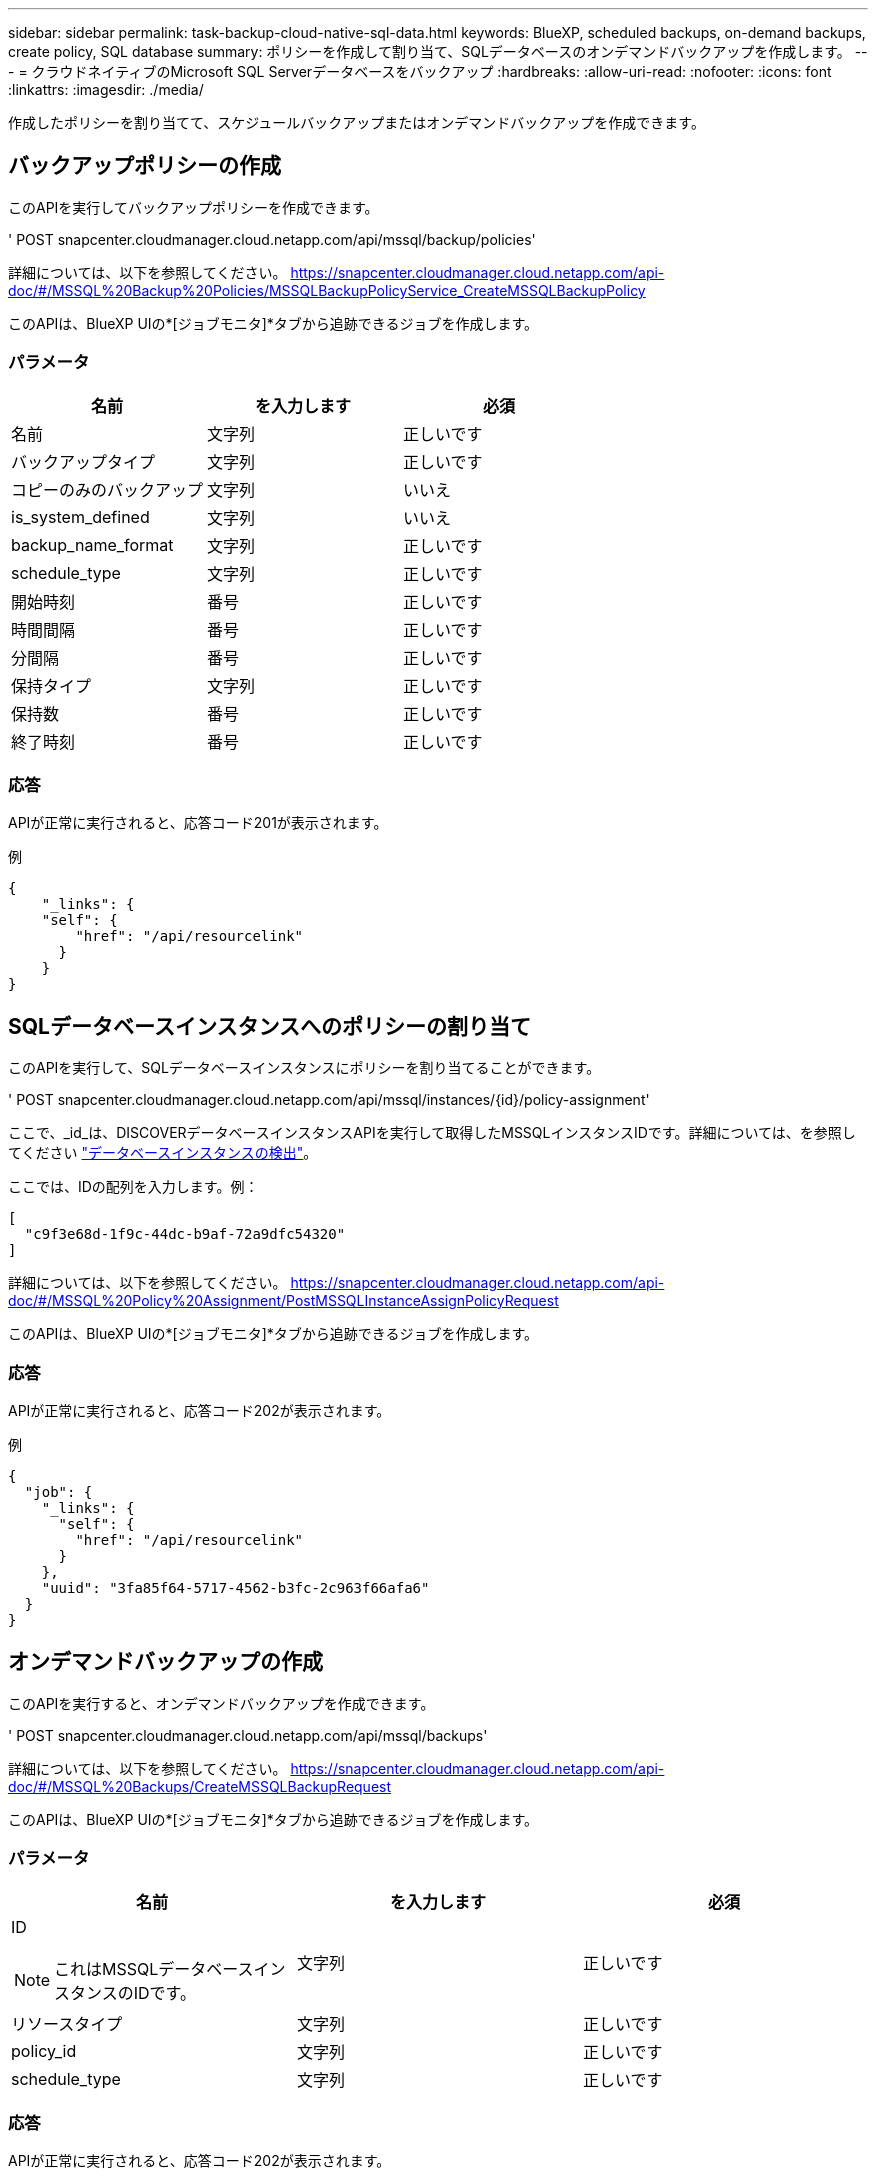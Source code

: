 ---
sidebar: sidebar 
permalink: task-backup-cloud-native-sql-data.html 
keywords: BlueXP, scheduled backups, on-demand backups, create policy, SQL database 
summary: ポリシーを作成して割り当て、SQLデータベースのオンデマンドバックアップを作成します。 
---
= クラウドネイティブのMicrosoft SQL Serverデータベースをバックアップ
:hardbreaks:
:allow-uri-read: 
:nofooter: 
:icons: font
:linkattrs: 
:imagesdir: ./media/


[role="lead"]
作成したポリシーを割り当てて、スケジュールバックアップまたはオンデマンドバックアップを作成できます。



== バックアップポリシーの作成

このAPIを実行してバックアップポリシーを作成できます。

' POST snapcenter.cloudmanager.cloud.netapp.com/api/mssql/backup/policies'

詳細については、以下を参照してください。 https://snapcenter.cloudmanager.cloud.netapp.com/api-doc/#/MSSQL%20Backup%20Policies/MSSQLBackupPolicyService_CreateMSSQLBackupPolicy[]

このAPIは、BlueXP UIの*[ジョブモニタ]*タブから追跡できるジョブを作成します。



=== パラメータ

|===
| 名前 | を入力します | 必須 


 a| 
名前
 a| 
文字列
 a| 
正しいです



 a| 
バックアップタイプ
 a| 
文字列
 a| 
正しいです



 a| 
コピーのみのバックアップ
 a| 
文字列
 a| 
いいえ



 a| 
is_system_defined
 a| 
文字列
 a| 
いいえ



 a| 
backup_name_format
 a| 
文字列
 a| 
正しいです



 a| 
schedule_type
 a| 
文字列
 a| 
正しいです



 a| 
開始時刻
 a| 
番号
 a| 
正しいです



 a| 
時間間隔
 a| 
番号
 a| 
正しいです



 a| 
分間隔
 a| 
番号
 a| 
正しいです



 a| 
保持タイプ
 a| 
文字列
 a| 
正しいです



 a| 
保持数
 a| 
番号
 a| 
正しいです



 a| 
終了時刻
 a| 
番号
 a| 
正しいです

|===


=== 応答

APIが正常に実行されると、応答コード201が表示されます。

例

[listing]
----
{
    "_links": {
    "self": {
        "href": "/api/resourcelink"
      }
    }
}
----


== SQLデータベースインスタンスへのポリシーの割り当て

このAPIを実行して、SQLデータベースインスタンスにポリシーを割り当てることができます。

' POST snapcenter.cloudmanager.cloud.netapp.com/api/mssql/instances/{id}/policy-assignment'

ここで、_id_は、DISCOVERデータベースインスタンスAPIを実行して取得したMSSQLインスタンスIDです。詳細については、を参照してください link:task-add-sqlhost-install-plugin-sql.html#discover-the-database-instances["データベースインスタンスの検出"]。

ここでは、IDの配列を入力します。例：

[listing]
----
[
  "c9f3e68d-1f9c-44dc-b9af-72a9dfc54320"
]
----
詳細については、以下を参照してください。 https://snapcenter.cloudmanager.cloud.netapp.com/api-doc/#/MSSQL%20Policy%20Assignment/PostMSSQLInstanceAssignPolicyRequest[]

このAPIは、BlueXP UIの*[ジョブモニタ]*タブから追跡できるジョブを作成します。



=== 応答

APIが正常に実行されると、応答コード202が表示されます。

例

[listing]
----
{
  "job": {
    "_links": {
      "self": {
        "href": "/api/resourcelink"
      }
    },
    "uuid": "3fa85f64-5717-4562-b3fc-2c963f66afa6"
  }
}
----


== オンデマンドバックアップの作成

このAPIを実行すると、オンデマンドバックアップを作成できます。

' POST snapcenter.cloudmanager.cloud.netapp.com/api/mssql/backups'

詳細については、以下を参照してください。 https://snapcenter.cloudmanager.cloud.netapp.com/api-doc/#/MSSQL%20Backups/CreateMSSQLBackupRequest[]

このAPIは、BlueXP UIの*[ジョブモニタ]*タブから追跡できるジョブを作成します。



=== パラメータ

|===
| 名前 | を入力します | 必須 


 a| 
ID


NOTE: これはMSSQLデータベースインスタンスのIDです。
 a| 
文字列
 a| 
正しいです



 a| 
リソースタイプ
 a| 
文字列
 a| 
正しいです



 a| 
policy_id
 a| 
文字列
 a| 
正しいです



 a| 
schedule_type
 a| 
文字列
 a| 
正しいです

|===


=== 応答

APIが正常に実行されると、応答コード202が表示されます。

例

[listing]
----
{
  "job": {
    "_links": {
      "self": {
        "href": "/api/resourcelink"
      }
    },
    "uuid": "3fa85f64-5717-4562-b3fc-2c963f66afa6"
  }
}
----


== バックアップの表示

これらのAPIを実行すると、すべてのバックアップを一覧表示したり、特定のバックアップの詳細を表示したりできます。

' snapcenter.cloudmanager.cloud.netapp.com/api/mssql/backups'を入手

' snapcenter.cloudmanager.cloud.netapp.com/api/mssql/backups/{id}'を入手

詳細については、以下を参照してください。 https://snapcenter.cloudmanager.cloud.netapp.com/api-doc/#/MSSQL%20Backups/MSSQLGetBackupsRequest[]



=== 応答

APIが正常に実行されると、応答コード200が表示されます。

例

[listing]
----
{
    "total_records": 1,
    "num_records": 1,
    "records": [
        {
            "backup_id": "602d7796-8074-43fc-a178-eee8c78566ac",
            "resource_id": "a779578d-cf78-46f3-923d-b9223255938c",
            "backup_name": "Hourly_policy2_scspa2722211001_NAMEDINSTANCE1_2023_08_08_07_02_01_81269_0",
            "policy_name": "policy2",
            "schedule_type": "Hourly",
            "start_time": "2023-08-08T07:02:10.203Z",
            "end_time": "0001-01-01T00:00:00Z",
            "backup_status": "success",
            "backup_type": "FullBackup"
        }
    ],
    "_links": {
        "next": {}
    }
}
----